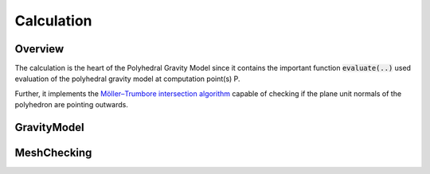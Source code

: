 Calculation
===========

Overview
--------

The calculation is the heart of the Polyhedral Gravity Model
since it contains the important function :code:`evaluate(..)`
used evaluation of the polyhedral gravity model at computation
point(s) P.

Further, it implements the `Möller–Trumbore intersection algorithm <https://en.wikipedia.org/wiki/Möller–Trumbore_intersection_algorithm>`__
capable of checking if the plane unit normals of the polyhedron are pointing outwards.


GravityModel
------------

.. doxygennamespace:: polyhedralGravity::GravityModel


MeshChecking
-----------

.. doxygennamespace:: polyhedralGravity::MeshChecking